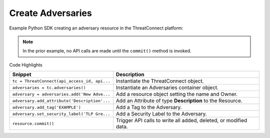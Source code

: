 Create Adversaries
^^^^^^^^^^^^^^^^^^

Example Python SDK creating an adversary resource in the ThreatConnect
platform:

.. code-block:: python
    :linenos:
    :emphasize-lines: 10,12,14,16,20

    ...

    tc = ThreatConnect(api_access_id, api_secret_key, api_default_org, api_base_url)
    owner = 'Example Community'

    # instantiate Adversaries container
    adversaries = tc.adversaries()

    # create a new adversary in 'Example Community' with the name: 'New Adversary'
    adversary = adversaries.add('New Adversary', owner)
    # add a description attribute
    adversary.add_attribute('Description', 'Description Example')
    # add a tag
    adversary.add_tag('EXAMPLE')
    # add a security label
    adversary.set_security_label('TLP Green')

    try:
        # create the adversary
        adversary.commit()
    except RuntimeError as e:
        print('Error: {0}'.format(e))
        sys.exit(1)

.. note:: In the prior example, no API calls are made until the ``commit()`` method is invoked.

Code Highlights

+----------------------------------------------+------------------------------------------------------------------+
| Snippet                                      | Description                                                      |
+==============================================+==================================================================+
| ``tc = ThreatConnect(api_access_id, api...`` | Instantiate the ThreatConnect object.                            |
+----------------------------------------------+------------------------------------------------------------------+
| ``adversaries = tc.adversaries()``           | Instantiate an Adversaries container object.                     |
+----------------------------------------------+------------------------------------------------------------------+
| ``adversary = adversaries.add('New Adve...`` | Add a resource object setting the name and Owner.                |
+----------------------------------------------+------------------------------------------------------------------+
| ``adversary.add_attribute('Description'...`` | Add an Attribute of type **Description** to the Resource.        |
+----------------------------------------------+------------------------------------------------------------------+
| ``adversary.add_tag('EXAMPLE')``             | Add a Tag to the Adversary.                                      |
+----------------------------------------------+------------------------------------------------------------------+
| ``adversary.set_security_label('TLP Gre...`` | Add a Security Label to the Adversary.                           |
+----------------------------------------------+------------------------------------------------------------------+
| ``resource.commit()``                        | Trigger API calls to write all added, deleted, or modified data. |
+----------------------------------------------+------------------------------------------------------------------+
